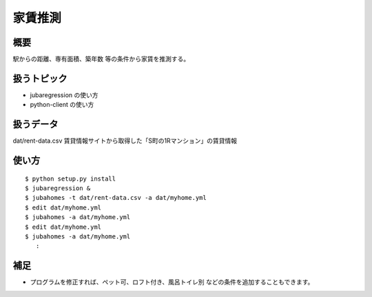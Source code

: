 家賃推測
========

概要
----
駅からの距離、専有面積、築年数 等の条件から家賃を推測する。

扱うトピック
------------
- jubaregression の使い方
- python-client の使い方

扱うデータ
----------
dat/rent-data.csv
賃貸情報サイトから取得した「S町の1Rマンション」の賃貸情報

使い方
------

::

  $ python setup.py install
  $ jubaregression &
  $ jubahomes -t dat/rent-data.csv -a dat/myhome.yml
  $ edit dat/myhome.yml
  $ jubahomes -a dat/myhome.yml
  $ edit dat/myhome.yml
  $ jubahomes -a dat/myhome.yml
     :

補足
----
- プログラムを修正すれば、ペット可、ロフト付き、風呂トイレ別 などの条件を追加することもできます。
